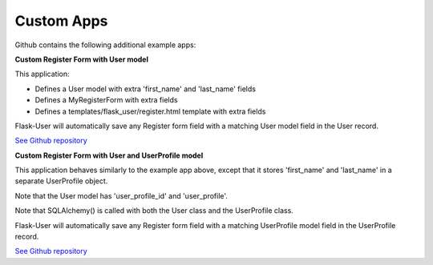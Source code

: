 ===========
Custom Apps
===========

Github contains the following additional example apps:

**Custom Register Form with User model**

This application:

* Defines a User model with extra 'first_name' and 'last_name' fields
* Defines a MyRegisterForm with extra fields
* Defines a templates/flask_user/register.html template with extra fields

Flask-User will automatically save any Register form field with a matching User model field in the User record.

`See Github repository <https://github.com/lingthio/Flask-User/tree/master/example_apps/custom_register_app>`_

**Custom Register Form with User and UserProfile model**

This application behaves similarly to the example app above,
except that it stores 'first_name' and 'last_name' in a separate UserProfile object.

Note that the User model has 'user_profile_id' and 'user_profile'.

Note that SQLAlchemy() is called with both the User class and the UserProfile class.

Flask-User will automatically save any Register form field with a matching UserProfile model field in the UserProfile record.

`See Github repository <https://github.com/lingthio/Flask-User/tree/master/example_apps/user_profile_app>`_
